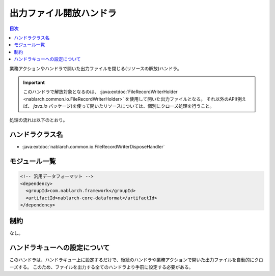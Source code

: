 .. _file_record_writer_dispose_handler:

出力ファイル開放ハンドラ
========================================

.. contents:: 目次
  :depth: 3
  :local:

業務アクションやハンドラで開いた出力ファイルを閉じる(リソースの解放)ハンドラ。

.. important::

  このハンドラで解放対象となるのは、 :java:extdoc:`FileRecordWriterHolder <nablarch.common.io.FileRecordWriterHolder>` を使用して開いた出力ファイルとなる。
  それ以外のAPI(例えば、 `java.io` パッケージ)を使って開いたリソースについては、個別にクローズ処理を行うこと。

処理の流れは以下のとおり。

.. image:: ../images/FileRecordWriterDisposeHandler/flow.png

ハンドラクラス名
--------------------------------------------------
* :java:extdoc:`nablarch.common.io.FileRecordWriterDisposeHandler`

モジュール一覧
--------------------------------------------------
.. code-block:: xml

  <!-- 汎用データフォーマット -->
  <dependency>
    <groupId>com.nablarch.framework</groupId>
    <artifactId>nablarch-core-dataformat</artifactId>
  </dependency>

制約
------------------------------
なし。

ハンドラキューへの設定について
--------------------------------------------------
このハンドラは、ハンドラキュー上に設定するだけで、後続のハンドラや業務アクションで開いた出力ファイルを自動的にクローズする。
このため、ファイルを出力する全てのハンドラより手前に設定する必要がある。



